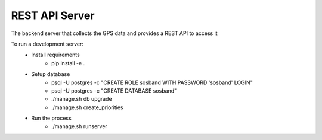 REST API Server
--------------

The backend server that collects the GPS data and provides a REST API to access it

To run a development server:
  - Install requirements
      - pip install -e .
  - Setup database
      - psql -U postgres -c "CREATE ROLE sosband WITH PASSWORD 'sosband' LOGIN"
      - psql -U postgres -c "CREATE DATABASE sosband"
      - ./manage.sh db upgrade
      - ./manage.sh create_priorities
  - Run the process
      - ./manage.sh runserver
